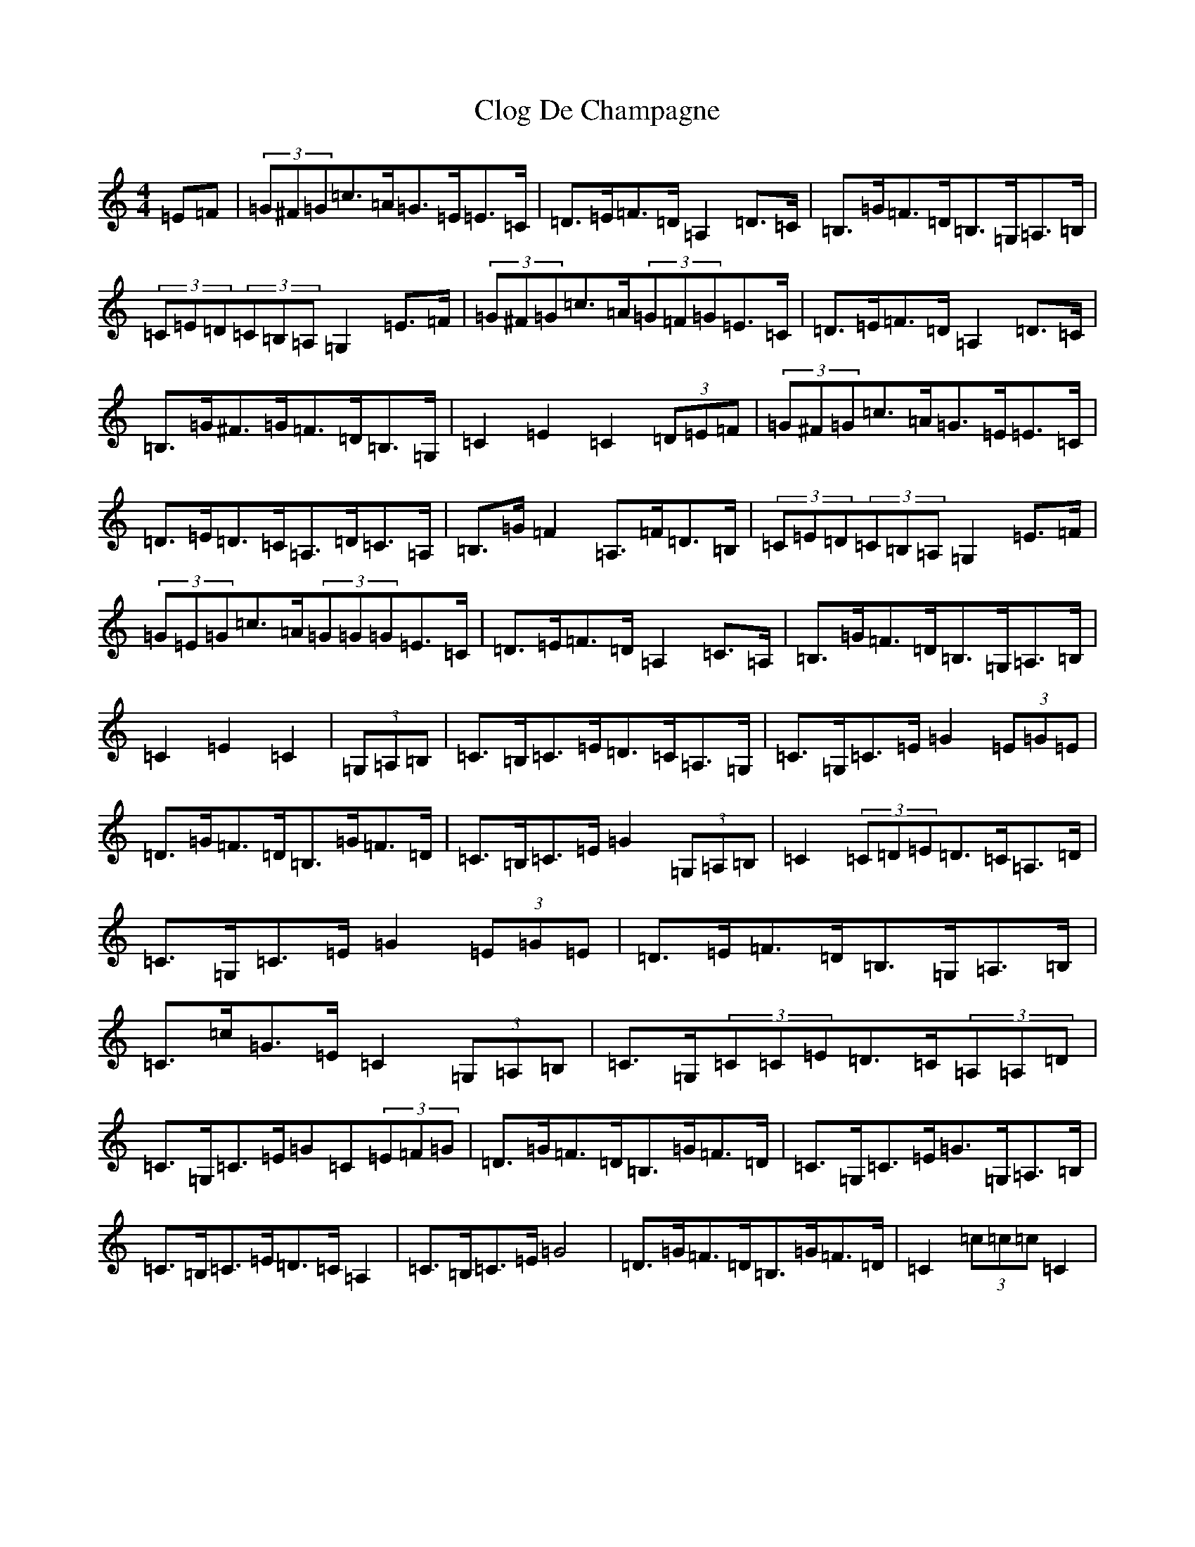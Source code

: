 X: 3815
T: Clog De Champagne
S: https://thesession.org/tunes/6701#setting6701
Z: G Major
R: barndance
M:4/4
L:1/8
K: C Major
=E=F|(3=G^F=G=c>=A=G>=E=E>=C|=D>=E=F>=D=A,2=D>=C|=B,>=G=F>=D=B,>=G,=A,>=B,|(3=C=E=D(3=C=B,=A,=G,2=E>=F|(3=G^F=G=c>=A(3=G=F=G=E>=C|=D>=E=F>=D=A,2=D>=C|=B,>=G^F>=G=F>=D=B,>=G,|=C2=E2=C2(3=D=E=F|(3=G^F=G=c>=A=G>=E=E>=C|=D>=E=D>=C=A,>=D=C>=A,|=B,>=G=F2=A,>=F=D>=B,|(3=C=E=D(3=C=B,=A,=G,2=E>=F|(3=G=E=G=c>=A(3=G=G=G=E>=C|=D>=E=F>=D=A,2=C>=A,|=B,>=G=F>=D=B,>=G,=A,>=B,|=C2=E2=C2|(3=G,=A,=B,|=C>=B,=C>=E=D>=C=A,>=G,|=C>=G,=C>=E=G2(3=E=G=E|=D>=G=F>=D=B,>=G=F>=D|=C>=B,=C>=E=G2(3=G,=A,=B,|=C2(3=C=D=E=D>=C=A,>=D|=C>=G,=C>=E=G2(3=E=G=E|=D>=E=F>=D=B,>=G,=A,>=B,|=C>=c=G>=E=C2(3=G,=A,=B,|=C>=G,(3=C=C=E=D>=C(3=A,=A,=D|=C>=G,=C>=E=G=C(3=E=F=G|=D>=G=F>=D=B,>=G=F>=D|=C>=G,=C>=E=G>=G,=A,>=B,|=C>=B,=C>=E=D>=C=A,2|=C>=B,=C>=E=G4|=D>=G=F>=D=B,>=G=F>=D|=C2(3=c=c=c=C2|